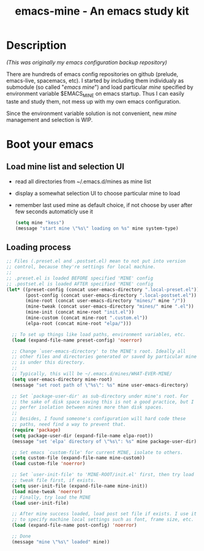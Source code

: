 #+TITLE: emacs-mine - An emacs study kit
#+STARTUP: content
#+OPTIONS: toc:4 h:4

* Description
/(This was originally my emacs configuration backup repository)/

There are hundreds of emacs config repositories on github (prelude,
emacs-live, spacemacs, etc). I started by including them individualy
as submodule (so called "/emacs mine/") and load particular /mine/
specified by environment variable $EMACS_MINE on emacs startup. Thus
I can easily taste and study them, not mess up with my own emacs
configuration.

Since the environment variable solution is not convenient, new
/mine/ management and selection is WIP.
* Boot your emacs
** Load mine list and selection UI
- read all directories from ~/.emacs.d/mines as mine list
- display a somewhat selection UI to choose particular mine to load
- remember last used mine as default choice, if not choose by user
  after few seconds automaticly use it
  #+BEGIN_SRC emacs-lisp
    (setq mine "kess")
    (message "start mine \"%s\" loading on %s" mine system-type)
  #+END_SRC
** Loading process
#+BEGIN_SRC emacs-lisp
  ;; Files (.preset.el and .postset.el) mean to not put into version
  ;; control, because they're settings for local machine.
  ;;
  ;; .preset.el is loaded BEFORE specified 'MINE' config
  ;; .postset.el is loaded AFTER specified 'MINE' config
  (let* ((preset-config (concat user-emacs-directory ".local-preset.el"))
         (post-config (concat user-emacs-directory ".local-postset.el"))
         (mine-root (concat user-emacs-directory "mines/" mine "/"))
         (mine-tweak (concat user-emacs-directory "mines/" mine ".el"))
         (mine-init (concat mine-root "init.el"))
         (mine-custom (concat mine-root ".custom.el"))
         (elpa-root (concat mine-root "elpa/")))

    ;; To set up things like load paths, environment variables, etc.
    (load (expand-file-name preset-config) 'noerror)

    ;; Change `user-emacs-directory' to the MINE's root. Ideally all
    ;; other files and directories generated or saved by particular mine
    ;; is under this directory.
    ;;
    ;; Typically, this will be ~/.emacs.d/mines/WHAT-EVER-MINE/
    (setq user-emacs-directory mine-root)
    (message "set root path of \"%s\": %s" mine user-emacs-directory)

    ;; Set `package-user-dir' as sub-directory under mine's root. For
    ;; the sake of disk space saving this is not a good practice, but I
    ;; perfer isolation between mines more than disk spaces.
    ;;
    ;; Besides, I found someone's configuration will hard code these
    ;; paths, need find a way to prevent that.
    (require 'package)
    (setq package-user-dir (expand-file-name elpa-root))
    (message "set 'elpa' directory of \"%s\": %s" mine package-user-dir)

    ;; Set emacs `custom-file' for current MINE, isolate to others.
    (setq custom-file (expand-file-name mine-custom))
    (load custom-file 'noerror)

    ;; Set `user-init-file' to 'MINE-ROOT/init.el' first, then try load
    ;; tweak file first, if exists.
    (setq user-init-file (expand-file-name mine-init))
    (load mine-tweak 'noerror)
    ;; Finally, try load the MINE
    (load user-init-file)

    ;; After mine success loaded, load post set file if exists. I use it
    ;; to specify machine local settings such as font, frame size, etc.
    (load (expand-file-name post-config) 'noerror)

    ;; Done
    (message "mine \"%s\" loaded" mine))
#+END_SRC
